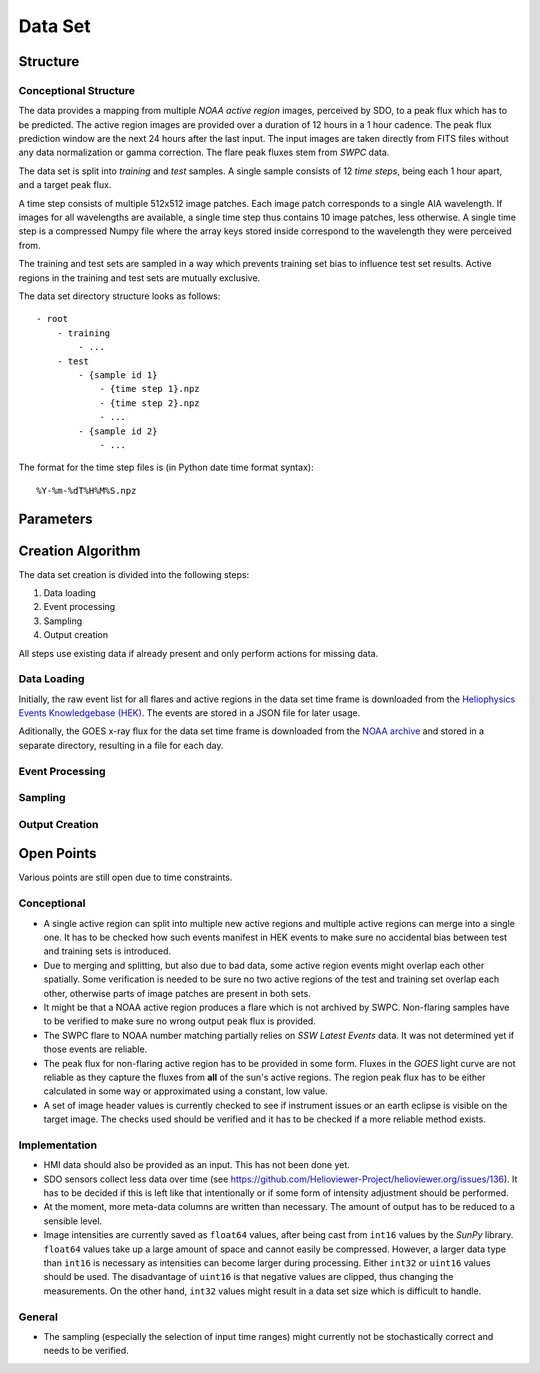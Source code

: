 ********
Data Set
********

Structure
=========

Conceptional Structure
----------------------
The data provides a mapping from multiple *NOAA active region* images,
perceived by SDO, to a peak flux which has to be predicted.
The active region images are provided over a duration of 12 hours in a 1
hour cadence. The peak flux prediction window are the next 24 hours after the
last input. The input images are taken directly from FITS files without any
data normalization or gamma correction. The flare peak fluxes stem from
*SWPC* data.

The data set is split into *training* and *test* samples.
A single sample consists of 12 *time steps*, being each 1 hour apart,
and a target peak flux.

A time step consists of multiple 512x512 image patches.
Each image patch corresponds to a single AIA wavelength.
If images for all wavelengths are available, a single time step thus contains
10 image patches, less otherwise. A single time step is a compressed Numpy
file where the array keys stored inside correspond to the wavelength they were
perceived from.

The training and test sets are sampled in a way which prevents training
set bias to influence test set results. Active regions in the training and
test sets are mutually exclusive.

The data set directory structure looks as follows::

    - root
        - training
            - ...
        - test
            - {sample id 1}
                - {time step 1}.npz
                - {time step 2}.npz
                - ...
            - {sample id 2}
                - ...

The format for the time step files is (in Python date time format syntax)::

    %Y-%m-%dT%H%M%S.npz


Parameters
==========

.. todo::
    Document data set parameters like duration or cadence.


Creation Algorithm
==================

The data set creation is divided into the following steps:

1. Data loading
2. Event processing
3. Sampling
4. Output creation

All steps use existing data if already present and only perform
actions for missing data.

Data Loading
------------
Initially, the raw event list for all flares and active regions
in the data set time frame is downloaded from the
`Heliophysics Events Knowledgebase (HEK) <https://www.lmsal.com/hek/>`_.
The events are stored in a JSON file for later usage.

Aditionally, the GOES x-ray flux for the data set time frame is
downloaded from the `NOAA archive <https://satdat.ngdc.noaa.gov/sem/>`_
and stored in a separate directory, resulting in a file for each day.

Event Processing
----------------

.. todo::
    Document event processing.

Sampling
--------

.. todo::
    Document sampling.

Output Creation
---------------

.. todo::
    Document output creation.


Open Points
===========
Various points are still open due to time constraints.

Conceptional
------------
- A single active region can split into multiple new active regions and
  multiple active regions can merge into a single one.
  It has to be checked how such events manifest in HEK events to make sure
  no accidental bias between test and training sets is introduced.
- Due to merging and splitting, but also due to bad data, some active region
  events might overlap each other spatially. Some verification is needed to be
  sure no two active regions of the test and training set overlap each other,
  otherwise parts of image patches are present in both sets.
- It might be that a NOAA active region produces a flare which is not archived
  by SWPC. Non-flaring samples have to be verified to make sure no wrong
  output peak flux is provided.
- The SWPC flare to NOAA number matching partially relies on
  *SSW Latest Events* data. It was not determined yet if those events are
  reliable.
- The peak flux for non-flaring active region has to be provided in some form.
  Fluxes in the *GOES* light curve are not reliable as they capture the fluxes
  from **all** of the sun's active regions. The region peak flux has to be
  either calculated in some way or approximated using a constant, low value.
- A set of image header values is currently checked to see if instrument issues
  or an earth eclipse is visible on the target image. The checks used should
  be verified and it has to be checked if a more reliable method exists.

Implementation
--------------
- HMI data should also be provided as an input. This has not been done yet.
- SDO sensors collect less data over time
  (see https://github.com/Helioviewer-Project/helioviewer.org/issues/136).
  It has to be decided if this is left like that intentionally or if some form
  of intensity adjustment should be performed.
- At the moment, more meta-data columns are written than necessary.
  The amount of output has to be reduced to a sensible level.
- Image intensities are currently saved as ``float64`` values, after being
  cast from ``int16`` values by the *SunPy* library. ``float64`` values take
  up a large amount of space and cannot easily be compressed.
  However, a larger data type than ``int16`` is necessary as intensities can
  become larger during processing. Either ``int32`` or ``uint16`` values
  should be used. The disadvantage of ``uint16`` is that negative values are
  clipped, thus changing the measurements. On the other hand, ``int32`` values
  might result in a data set size which is difficult to handle.

General
-------
- The sampling (especially the selection of input time ranges) might currently
  not be stochastically correct and needs to be verified.
